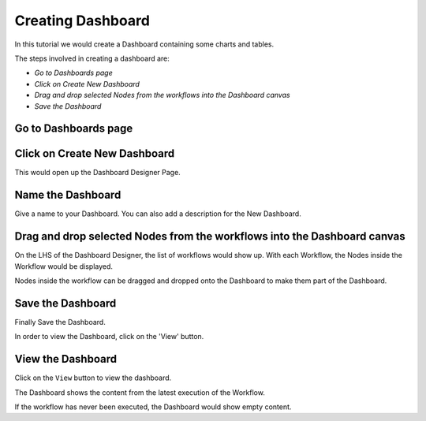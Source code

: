 Creating Dashboard
------------------

In this tutorial we would create a Dashboard containing some charts and tables.

The steps involved in creating a dashboard are:

- *Go to Dashboards page*
- *Click on Create New Dashboard*
- *Drag and drop selected Nodes from the workflows into the Dashboard canvas*
- *Save the Dashboard*


Go to Dashboards page
=====================

.. figure:: ../_assets/tutorials/04/dashboard-listings.png
   :scale: 100%
   :alt: Dashboards Page
   :align: center

Click on Create New Dashboard
=============================

This would open up the Dashboard Designer Page.

.. figure:: ../_assets/tutorials/04/dashboard-designer.png
   :scale: 100%
   :alt: Dashboard Designer
   :align: center
   
   
Name the Dashboard
==================

Give a name to your Dashboard. You can also add a description for the New Dashboard.


Drag and drop selected Nodes from the workflows into the Dashboard canvas
===================================

On the LHS of the Dashboard Designer, the list of workflows would show up. With each Workflow, the Nodes inside the Workflow would be displayed.

Nodes inside the workflow can be dragged and dropped onto the Dashboard to make them part of the Dashboard.


Save the Dashboard
==================

Finally Save the Dashboard.

In order to view the Dashboard, click on the 'View' button.
 
 
View the Dashboard
==================

Click on the ``View`` button to view the dashboard.

The Dashboard shows the content from the latest execution of the Workflow.

If the workflow has never been executed, the Dashboard would show empty content.

 
 
 
 



